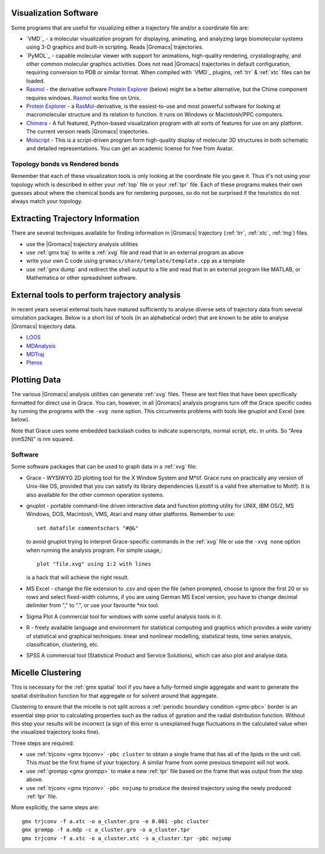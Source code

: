 .. _reference manual: gmx-manual-parent-dir_

.. _gmx-visualize:

Visualization Software
----------------------

Some programs that are useful for visualizing either a trajectory file and/or a coordinate file are:

* `VMD`_ - a molecular visualization program for displaying, animating, and analyzing
  large biomolecular systems using 3-D graphics and built-in scripting. Reads |Gromacs| trajectories.
* `PyMOL`_ - capable molecular viewer with support for animations, high-quality rendering, crystallography,
  and other common molecular graphics activities. Does not read |Gromacs| trajectories in default
  configuration, requiring conversion to PDB or similar format. When compiled with `VMD`_ plugins,
  :ref:`trr` & :ref:`xtc` files can be loaded.
* `Rasmol`_ - the derivative software `Protein Explorer`_ (below) might be a better alternative, but
  the Chime component requires windows. `Rasmol`_ works fine on Unix.
* `Protein Explorer`_ - a `RasMol`_\ -derivative, is the easiest-to-use and most powerful software
  for looking at macromolecular structure and its relation to function. It runs on Windows or Macintosh/PPC computers.
* `Chimera`_ - A full featured, Python-based visualization program with all sorts of features for
  use on any platform. The current version reads |Gromacs| trajectories.
* `Molscript`_ - This is a script-driven program form high-quality display of molecular 3D structures
  in both schematic and detailed representations. You can get an academic license for free from Avatar.

Topology bonds vs Rendered bonds
^^^^^^^^^^^^^^^^^^^^^^^^^^^^^^^^

Remember that each of these visualization tools is only looking at the coordinate file you gave it.
Thus it's not using your topology which is described in either your :ref:`top` file or your 
:ref:`tpr` file. Each of these programs makes their own guesses about where the chemical bonds 
are for rendering purposes, so do not be surprised if the heuristics do not always match your topology.

.. _Rasmol: http://www.umass.edu/microbio/rasmol/index2.htm
.. _Protein Explorer: http://www.umass.edu/microbio/rasmol/
.. _Chimera: http://www.rbvi.ucsf.edu/chimera/
.. _Molscript: https://github.com/pekrau/MolScript


Extracting Trajectory Information
---------------------------------

There are several techniques available for finding information in |Gromacs|
trajectory (:ref:`trr`, :ref:`xtc`, :ref:`tng`) files.

* use the |Gromacs| trajectory analysis utilities
* use :ref:`gmx traj` to write a :ref:`xvg` file and read that in an external program as above
* write your own C code using ``gromacs/share/template/template.cpp`` as a template
* use :ref:`gmx dump` and redirect the shell output to a file and read that in an external
  program like MATLAB, or Mathematica or other spreadsheet software.

External tools to perform trajectory analysis
---------------------------------------------

In recent years several external tools have matured sufficiently to analyse diverse sets
of trajectory data from several simulation packages. Below is a short list of tools (in an alphabetical order)
that are known to be able to analyse |Gromacs| trajectory data.

* `LOOS <http://loos.sourceforge.net/>`__
* `MDAnalysis <https://www.mdanalysis.org/>`__
* `MDTraj <http://mdtraj.org/>`__
* `Pteros <https://github.com/yesint/pteros/>`__


Plotting Data
-------------

The various |Gromacs| analysis utilities can generate :ref:`xvg` files. These are text files
that have been specifically formatted for direct use in Grace. You can, however, in
all |Gromacs| analysis programs turn off the Grace specific codes by running the programs
with the ``-xvg none`` option. This circumvents problems with tools like gnuplot and Excel (see below).

Note that Grace uses some embedded backslash codes to indicate superscripts, normal script, etc. in units. So "Area (nm\S2\N)" is nm squared. 

Software
^^^^^^^^

Some software packages that can be used to graph data in a :ref:`xvg` file:

* Grace - WYSIWYG 2D plotting tool for the X Window System and M\*\ tif. Grace runs on practically
  any version of Unix-like OS, provided that you can satisfy its library dependencies (Lesstif is a
  valid free alternative to Motif). It is also available for the other common operation systems.
* gnuplot - portable command-line driven interactive data and function plotting utility for UNIX,
  IBM OS/2, MS Windows, DOS, Macintosh, VMS, Atari and many other platforms. Remember to use::

    set datafile commentschars "#@&"

  to avoid gnuplot trying to interpret Grace-specific commands in the :ref:`xvg` file or use
  the ``-xvg none`` option when running the analysis program. For simple usage,::

    plot "file.xvg" using 1:2 with lines

  is a hack that will achieve the right result.
* MS Excel - change the file extension to .csv and open the file (when prompted, choose to ignore the
  first 20 or so rows and select fixed-width columns, if you are using German MS Excel version, you
  have to change decimal delimiter from "," to ".", or use your favourite \*nix tool.
* Sigma Plot A commercial tool for windows with some useful analysis tools in it.
* R - freely available language and environment for statistical computing and graphics which provides
  a wide variety of statistical and graphical techniques: linear and nonlinear modelling, statistical
  tests, time series analysis, classification, clustering, etc.
* SPSS A commercial tool (Statistical Product and Service Solutions), which can also plot and analyse data.


Micelle Clustering
------------------

This is necessary for the :ref:`gmx spatial` tool if you have a fully-formed single aggregate and
want to generate the spatial distribution function for that aggregate or for solvent around that aggregate.

Clustering to ensure that the micelle is not split across a :ref:`periodic boundary condition <gmx-pbc>`
border is an essential step prior to calculating properties such as the radius of gyration and the
radial distribution function. Without this step your results will be incorrect (a sign of this error
is unexplained huge fluctuations in the calculated value when the visualized trajectory looks fine).

Three steps are required:

* use :ref:`trjconv <gmx trjconv>` ``-pbc cluster`` to obtain a single frame that has all of the
  lipids in the unit cell. This must be the first frame of your trajectory. A similar frame
  from some previous timepoint will not work.
* use :ref:`grompp <gmx grompp>` to make a new :ref:`tpr` file based on the frame that was output from the step above.
* use :ref:`trjconv <gmx trjconv>` ``-pbc nojump`` to produce the desired trajectory using the newly produced :ref:`tpr` file.

More explicitly, the same steps are:

::

 gmx trjconv -f a.xtc -o a_cluster.gro -e 0.001 -pbc cluster
 gmx grompp -f a.mdp -c a_cluster.gro -o a_cluster.tpr
 gmx trjconv -f a.xtc -o a_cluster.xtc -s a_cluster.tpr -pbc nojump


